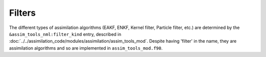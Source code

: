 Filters
=======

The different types of assimilation algorithms (EAKF, ENKF, Kernel filter, Particle filter, etc.) are determined by the
``&assim_tools_nml:filter_kind`` entry, described in :doc:`../../assimilation_code/modules/assimilation/assim_tools_mod`. Despite having
'filter' in the name, they are assimilation algorithms and so are implemented in ``assim_tools_mod.f90``.
